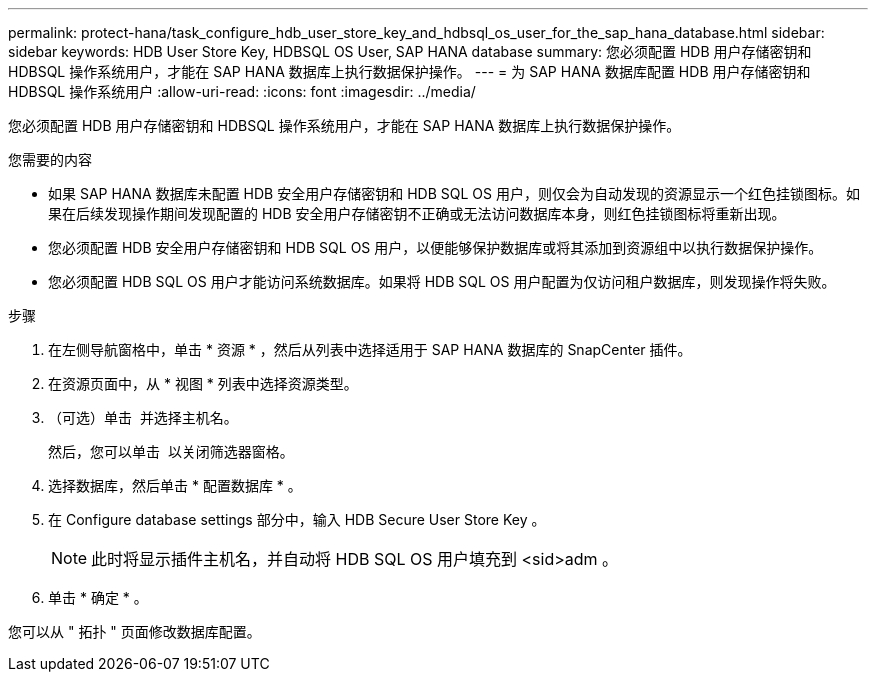---
permalink: protect-hana/task_configure_hdb_user_store_key_and_hdbsql_os_user_for_the_sap_hana_database.html 
sidebar: sidebar 
keywords: HDB User Store Key, HDBSQL OS User, SAP HANA database 
summary: 您必须配置 HDB 用户存储密钥和 HDBSQL 操作系统用户，才能在 SAP HANA 数据库上执行数据保护操作。 
---
= 为 SAP HANA 数据库配置 HDB 用户存储密钥和 HDBSQL 操作系统用户
:allow-uri-read: 
:icons: font
:imagesdir: ../media/


[role="lead"]
您必须配置 HDB 用户存储密钥和 HDBSQL 操作系统用户，才能在 SAP HANA 数据库上执行数据保护操作。

.您需要的内容
* 如果 SAP HANA 数据库未配置 HDB 安全用户存储密钥和 HDB SQL OS 用户，则仅会为自动发现的资源显示一个红色挂锁图标。如果在后续发现操作期间发现配置的 HDB 安全用户存储密钥不正确或无法访问数据库本身，则红色挂锁图标将重新出现。
* 您必须配置 HDB 安全用户存储密钥和 HDB SQL OS 用户，以便能够保护数据库或将其添加到资源组中以执行数据保护操作。
* 您必须配置 HDB SQL OS 用户才能访问系统数据库。如果将 HDB SQL OS 用户配置为仅访问租户数据库，则发现操作将失败。


.步骤
. 在左侧导航窗格中，单击 * 资源 * ，然后从列表中选择适用于 SAP HANA 数据库的 SnapCenter 插件。
. 在资源页面中，从 * 视图 * 列表中选择资源类型。
. （可选）单击 image:../media/filter_icon.gif[""] 并选择主机名。
+
然后，您可以单击 image:../media/filter_icon.gif[""] 以关闭筛选器窗格。

. 选择数据库，然后单击 * 配置数据库 * 。
. 在 Configure database settings 部分中，输入 HDB Secure User Store Key 。
+

NOTE: 此时将显示插件主机名，并自动将 HDB SQL OS 用户填充到 <sid>adm 。

. 单击 * 确定 * 。


您可以从 " 拓扑 " 页面修改数据库配置。
